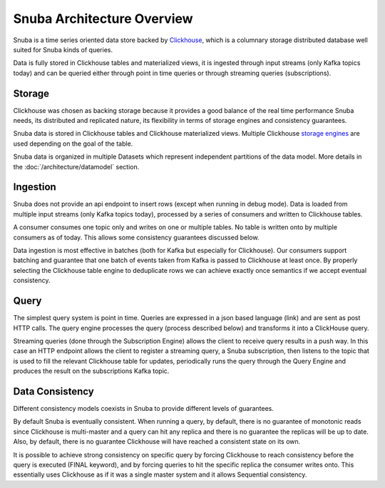 ===========================
Snuba Architecture Overview
===========================

Snuba is a time series oriented data store backed by
`Clickhouse <https://clickhouse.tech/>`_, which is a columnary storage
distributed database well suited for Snuba kinds of queries.

Data is fully stored in Clickhouse tables and materialized views,
it is ingested through input streams (only Kafka topics today)
and can be queried either through point in time queries or through
streaming queries (subscriptions).

.. image:: /_static/architecture/overview.png

Storage
=======

Clickhouse was chosen as backing storage because it provides a good balance
of the real time performance Snuba needs, its distributed and replicated
nature, its flexibility in terms of storage engines and consistency guarantees.

Snuba data is stored in Clickhouse tables and Clickhouse materialized views.
Multiple Clickhouse `storage engines <https://clickhouse.tech/docs/en/engines/table-engines/>`_
are used depending on the goal of the table.

Snuba data is organized in multiple Datasets which represent independent
partitions of the data model. More details in the :doc:`/architecture/datamodel`
section.

Ingestion
=========

Snuba does not provide an api endpoint to insert rows (except when running
in debug mode). Data is loaded from multiple input streams (only Kafka topics
today), processed by a series of consumers and written to Clickhouse tables.

A consumer consumes one topic only and writes on one or multiple tables. No
table is written onto by multiple consumers as of today. This allows some
consistency guarantees discussed below.

Data ingestion is most effective in batches (both for Kafka but especially
for Clickhouse). Our consumers support batching and guarantee that one batch
of events taken from Kafka is passed to Clickhouse at least once. By properly
selecting the Clickhouse table engine to deduplicate rows we can achieve
exactly once semantics if we accept eventual consistency.

Query
=====

The simplest query system is point in time. Queries are expressed in a json
based language (link) and are sent as post HTTP calls. The query engine
processes the query (process described below) and transforms it into a
ClickHouse query.

Streaming queries (done through the Subscription Engine) allows the client
to receive query results in a push way. In this case an HTTP endpoint allows
the client to register a streaming query, a Snuba subscription, then listens
to the topic that is used to fill the relevant Clickhouse table for updates,
periodically runs the query through the Query Engine and produces the result
on the subscriptions Kafka topic.

Data Consistency
================

Different consistency models coexists in Snuba to provide different levels
of guarantees.

By default Snuba is eventually consistent. When running a query, by default,
there is no guarantee of monotonic reads since Clickhouse is multi-master
and a query can hit any replica and there is no guarantee the replicas will
be up to date. Also, by default, there is no guarantee Clickhouse will have
reached a consistent state on its own.

It is possible to achieve strong consistency on specific query by forcing
Clickhouse to reach consistency before the query is executed (FINAL keyword),
and by forcing queries to hit the specific replica the consumer writes onto.
This essentially uses Clickhouse as if it was a single master system and it
allows Sequential consistency.
